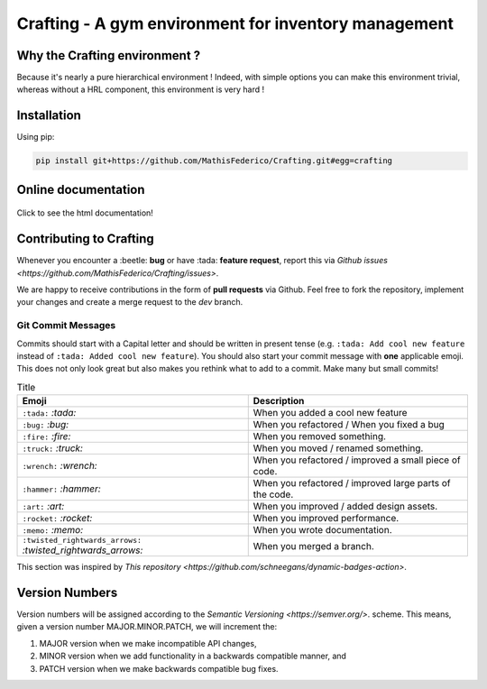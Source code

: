 Crafting - A gym environment for inventory management
=====================================================

.. image:: https://img.shields.io/github/license/MathisFederico/Crafting?style=plastic
   :alt: Licence - GPLv3
   :target: https://www.gnu.org/licenses/

.. image:: https://app.codacy.com/project/badge/Grade/4fa05a65050540429272de129e8f8a90
   :target: https://www.codacy.com/gh/MathisFederico/Crafting/dashboard?utm_source=github.com&amp;utm_medium=referral&amp;utm_content=MathisFederico/Crafting&amp;utm_campaign=Badge_Grade

.. image:: https://app.codacy.com/project/badge/Coverage/4fa05a65050540429272de129e8f8a90
   :target: https://www.codacy.com/gh/MathisFederico/Crafting/dashboard?utm_source=github.com&amp;utm_medium=referral&amp;utm_content=MathisFederico/Crafting&amp;utm_campaign=Badge_Coverage

Why the Crafting environment ?
------------------------------

Because it's nearly a pure hierarchical environment !
Indeed, with simple options you can make this environment trivial, whereas without a HRL component, this environment is very hard !

Installation
------------

Using pip:

.. code:: bash

   pip install git+https://github.com/MathisFederico/Crafting.git#egg=crafting


Online documentation
--------------------

.. figure:: docs/_static/images/doc_index.png
   :align: center
   :alt: Online documentation
   :target: https://crafting.readthedocs.io/en/latest/index.html

   Click to see the html documentation!


Contributing to Crafting
------------------------

Whenever you encounter a :beetle: **bug** or have :tada: **feature request**, 
report this via `Github issues <https://github.com/MathisFederico/Crafting/issues>`.

We are happy to receive contributions in the form of **pull requests** via Github.
Feel free to fork the repository, implement your changes and create a merge request to the `dev` branch.

Git Commit Messages
~~~~~~~~~~~~~~~~~~~

Commits should start with a Capital letter and should be written in present tense (e.g. ``:tada: Add cool new feature`` instead of ``:tada: Added cool new feature``).
You should also start your commit message with **one** applicable emoji. This does not only look great but also makes you rethink what to add to a commit. Make many but small commits!


.. list-table:: Title
   :header-rows: 1

   * - Emoji
     - Description
   * - ``:tada:`` `:tada:`
     - When you added a cool new feature
   * - ``:bug:`` `:bug:`
     - When you refactored / When you fixed a bug
   * - ``:fire:`` `:fire:`
     - When you removed something.
   * - ``:truck:`` `:truck:`
     - When you moved / renamed something.
   * - ``:wrench:`` `:wrench:`
     - When you refactored / improved a small piece of code.
   * - ``:hammer:`` `:hammer:`
     - When you refactored / improved large parts of the code.
   * - ``:art:`` `:art:`
     - When you improved / added design assets.
   * - ``:rocket:`` `:rocket:`
     - When you improved performance.
   * - ``:memo:`` `:memo:`
     - When you wrote documentation.
   * - ``:twisted_rightwards_arrows:`` `:twisted_rightwards_arrows:`
     - When you merged a branch.

This section was inspired by `This repository <https://github.com/schneegans/dynamic-badges-action>`.

Version Numbers
---------------

Version numbers will be assigned according to the `Semantic Versioning <https://semver.org/>`. scheme.
This means, given a version number MAJOR.MINOR.PATCH, we will increment the:

1. MAJOR version when we make incompatible API changes,
2. MINOR version when we add functionality in a backwards compatible manner, and
3. PATCH version when we make backwards compatible bug fixes.
